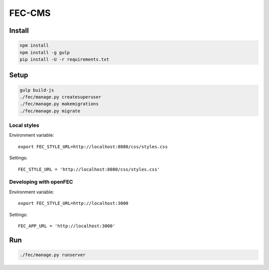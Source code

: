 FEC-CMS
+++++++

Install
=======

.. code::

    npm install
    npm install -g gulp
    pip install -U -r requirements.txt

Setup
=====

.. code::

    gulp build-js
    ./fec/manage.py createsuperuser
    ./fec/manage.py makemigrations
    ./fec/manage.py migrate

Local styles
------------

Environment variable: ::

    export FEC_STYLE_URL=http://localhost:8080/css/styles.css

Settings: ::

    FEC_STYLE_URL = 'http://localhost:8080/css/styles.css'

Developing with openFEC
-----------------------

Environment variable: ::

    export FEC_STYLE_URL=http://localhost:3000

Settings: ::

    FEC_APP_URL = 'http://localhost:3000'

Run
===

.. code::
    
    ./fec/manage.py runserver
